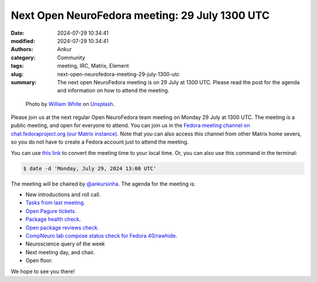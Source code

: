 Next Open NeuroFedora meeting: 29 July 1300 UTC
#################################################
:date: 2024-07-29 10:34:41
:modified: 2024-07-29 10:34:41
:authors: Ankur
:category: Community
:tags: meeting, IRC, Matrix, Element
:slug: next-open-neurofedora-meeting-29-july-1300-utc
:summary: The next open NeuroFedora meeting is on 29 July at 1300 UTC. Please read the post for the agenda and information on how to attend the meeting.

.. raw:: html

   <center>

.. figure:: {static}/images/20200112-image.jpg
    :alt: Photo by William White on Unsplash
    :width: 80%
    :class: img-responsive
    :target: #

    Photo by `William White <https://unsplash.com/@wrwhite3?utm_source=unsplash&amp;utm_medium=referral&amp;utm_content=creditCopyText>`__ on `Unsplash <https://unsplash.com/s/photos/community?utm_source=unsplash&amp;utm_medium=referral&amp;utm_content=creditCopyText>`__.

.. raw:: html

   </center>
   <br />


Please join us at the next regular Open NeuroFedora team meeting on Monday 29 July at 1300 UTC.
The meeting is a public meeting, and open for everyone to attend.
You can join us in the `Fedora meeting channel on chat.fedoraproject.org (our Matrix instance) <https://matrix.to/#/#meeting:fedoraproject.org>`__.
Note that you can also access this channel from other Matrix home severs, so you do not have to create a Fedora account just to attend the meeting.

You can use `this link <https://www.timeanddate.com/worldclock/fixedtime.html?msg=Open+NeuroFedora+Meeting&iso=20240729T13&p1=1440&ah=1>`__ to convert the meeting time to your local time.
Or, you can also use this command in the terminal:

.. code-block:: bash

    $ date -d 'Monday, July 29, 2024 13:00 UTC'


The meeting will be chaired by `@ankursinha <https://fedoraproject.org/wiki/User:Ankursinha>`__.
The agenda for the meeting is:

- New introductions and roll call.
- `Tasks from last meeting <https://meetbot.fedoraproject.org/latest/neurofedora>`__.
- `Open Pagure tickets <https://pagure.io/neuro-sig/NeuroFedora/issues?status=Open&tags=S%3A+Next+meeting>`__.
- `Package health check <https://packager-dashboard.fedoraproject.org/dashboard?groups=neuro-sig>`__.
- `Open package reviews check <https://bugzilla.redhat.com/show_bug.cgi?id=fedora-neuro>`__.
- `CompNeuro lab compose status check for Fedora 40/rawhide <https://koji.fedoraproject.org/koji/packageinfo?packageID=30691>`__.
- Neuroscience query of the week
- Next meeting day, and chair.
- Open floor.

We hope to see you there!
